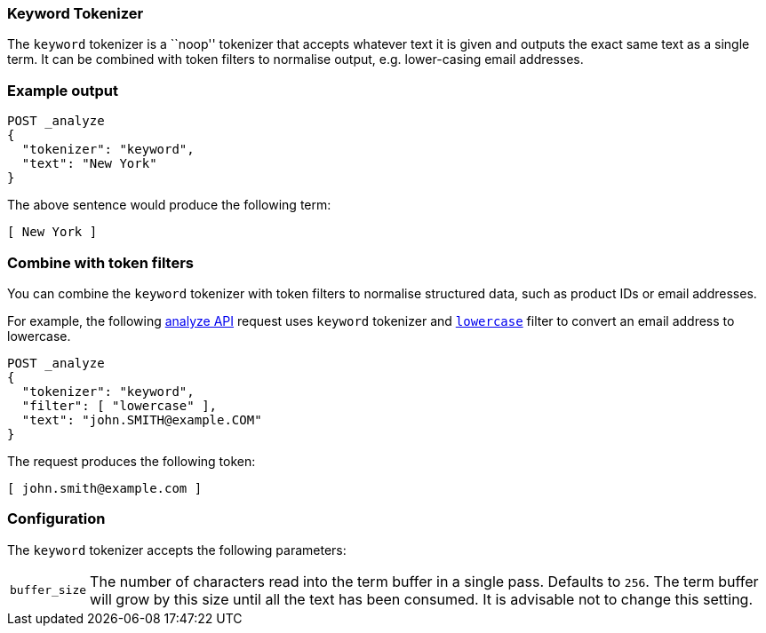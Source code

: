[[analysis-keyword-tokenizer]]
=== Keyword Tokenizer

The `keyword` tokenizer  is a ``noop'' tokenizer that accepts whatever text it
is given and outputs the exact same text as a single term.  It can be combined
with token filters to normalise output, e.g. lower-casing email addresses.

[float]
=== Example output

[source,console]
---------------------------
POST _analyze
{
  "tokenizer": "keyword",
  "text": "New York"
}
---------------------------

/////////////////////

[source,console-result]
----------------------------
{
  "tokens": [
    {
      "token": "New York",
      "start_offset": 0,
      "end_offset": 8,
      "type": "word",
      "position": 0
    }
  ]
}
----------------------------

/////////////////////


The above sentence would produce the following term:

[source,text]
---------------------------
[ New York ]
---------------------------

[discrete]
[[analysis-keyword-tokenizer-token-filters]]
=== Combine with token filters
You can combine the `keyword` tokenizer with token filters to normalise
structured data, such as product IDs or email addresses.

For example, the following <<indices-analyze,analyze API>> request uses
`keyword` tokenizer and <<analysis-lowercase-tokenfilter,`lowercase`>> filter to
convert an email address to lowercase.

[source,console]
---------------------------
POST _analyze
{
  "tokenizer": "keyword",
  "filter": [ "lowercase" ],
  "text": "john.SMITH@example.COM"
}
---------------------------

/////////////////////

[source,console-result]
----------------------------
{
  "tokens": [
    {
      "token": "john.smith@example.com",
      "start_offset": 0,
      "end_offset": 22,
      "type": "word",
      "position": 0
    }
  ]
}
----------------------------

/////////////////////


The request produces the following token:

[source,text]
---------------------------
[ john.smith@example.com ]
---------------------------


[float]
=== Configuration

The `keyword` tokenizer accepts the following parameters:

[horizontal]
`buffer_size`::

    The number of characters read into the term buffer in a single pass.
    Defaults to `256`.  The term buffer will grow by this size until all the
    text has been consumed.  It is advisable not to change this setting.

